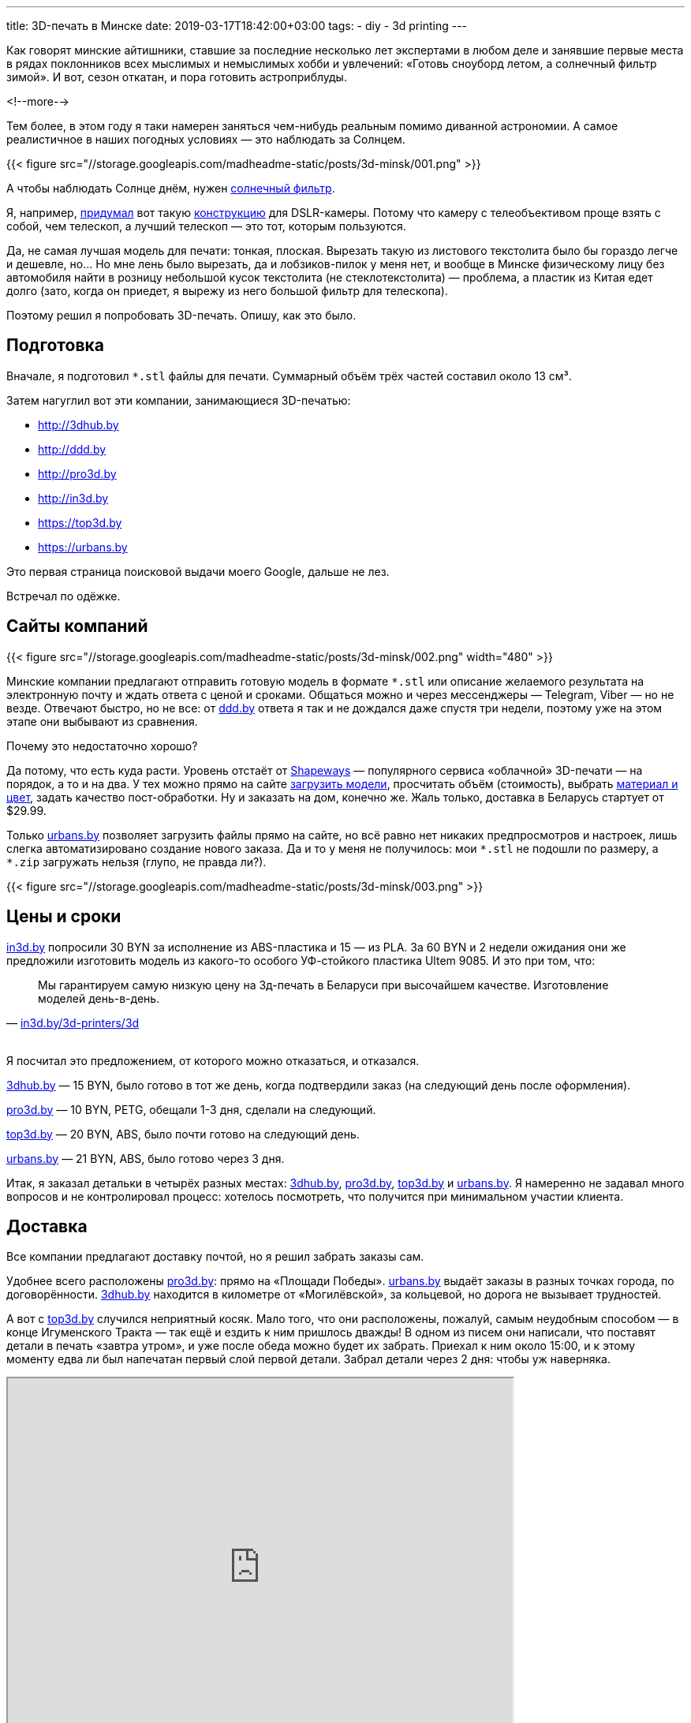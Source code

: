 ---
title: 3D-печать в Минске
date: 2019-03-17T18:42:00+03:00
tags:
  - diy
  - 3d printing
---

Как говорят минские айтишники, ставшие за последние несколько лет экспертами в любом деле и занявшие первые места в рядах поклонников всех мыслимых и немыслимых хобби и увлечений: «Готовь сноуборд летом, а солнечный фильтр зимой».
И вот, сезон откатан, и пора готовить астроприблуды.

<!--more-->

Тем более, в этом году я таки намерен заняться чем-нибудь реальным помимо диванной астрономии.
А самое реалистичное в наших погодных условиях — это наблюдать за Солнцем.

{{< figure src="//storage.googleapis.com/madheadme-static/posts/3d-minsk/001.png" >}}

А чтобы наблюдать Солнце днём, нужен https://www.baader-planetarium.com/en/solar-observation/astrosolar-viewers-and-film.html[солнечный фильтр].

Я, например, https://www.thingiverse.com/thing:3490547[придумал] вот такую https://www.instructables.com/id/58-Mm-Solar-Filter-for-DSLR[конструкцию] для DSLR-камеры.
Потому что камеру с телеобъективом проще взять с собой, чем телескоп, а лучший телескоп — это тот, которым пользуются.

Да, не самая лучшая модель для печати: тонкая, плоская.
Вырезать такую из листового текстолита было бы гораздо легче и дешевле, но… 
Но мне лень было вырезать, да и лобзиков-пилок у меня нет, и вообще в Минске физическому лицу без автомобиля найти в розницу небольшой кусок текстолита (не стеклотекстолита) — проблема, а пластик из Китая едет долго (зато, когда он приедет, я вырежу из него большой фильтр для телескопа).

Поэтому решил я попробовать 3D-печать.
Опишу, как это было.

## Подготовка

Вначале, я подготовил `*.stl` файлы для печати.
Суммарный объём трёх частей составил около 13 см³.

Затем нагуглил вот эти компании, занимающиеся 3D-печатью:

- http://3dhub.by[http://3dhub.by]
- http://ddd.by[http://ddd.by]
- http://pro3d.by[http://pro3d.by]
- http://in3d.by[http://in3d.by]
- https://top3d.by[https://top3d.by]
- https://urbans.by[https://urbans.by]

Это первая страница поисковой выдачи моего Google, дальше не лез.

Встречал по одёжке.

## Сайты компаний

{{< figure src="//storage.googleapis.com/madheadme-static/posts/3d-minsk/002.png" width="480" >}}

Минские компании предлагают отправить готовую модель в формате `*.stl` или описание желаемого результата на электронную почту и ждать ответа с ценой и сроками.
Общаться можно и через мессенджеры — Telegram, Viber — но не везде.
Отвечают быстро, но не все: от http://ddd.by[ddd.by] ответа я так и не дождался даже спустя три недели, поэтому уже на этом этапе они выбывают из сравнения.

Почему это недостаточно хорошо?

Да потому, что есть куда расти.
Уровень отстаёт от https://shapeways.com[Shapeways] — популярного сервиса «облачной» 3D-печати — на порядок, а то и на два.
У тех можно прямо на сайте https://www.shapeways.com/model/material-configurator/upload[загрузить модели], просчитать объём (стоимость), выбрать https://www.shapeways.com/materials[материал и цвет], задать качество пост-обработки.
Ну и заказать на дом, конечно же.
Жаль только, доставка в Беларусь стартует от $29.99.

Только https://urbans.by[urbans.by] позволяет загрузить файлы прямо на сайте, но всё равно нет никаких предпросмотров и настроек, лишь слегка автоматизировано создание нового заказа.
Да и то у меня не получилось: мои `pass:[*].stl` не подошли по размеру, а `pass:[*].zip` загружать нельзя (глупо, не правда ли?).

{{< figure src="//storage.googleapis.com/madheadme-static/posts/3d-minsk/003.png" >}}

## Цены и сроки

http://in3d.by[in3d.by] попросили 30 BYN за исполнение из ABS-пластика и 15 — из PLA.
За 60 BYN и 2 недели ожидания они же предложили изготовить модель из какого-то особого УФ-стойкого пластика Ultem 9085.
И это при том, что:
[quote, 'http://in3d.by/3d-printers/3d[in3d.by/3d-printers/3d]']
Мы гарантируем самую низкую цену на 3д-печать в Беларуси при высочайшем качестве. Изготовление моделей день-в-день.

{nbsp} +
Я посчитал это предложением, от которого можно отказаться, и отказался.

http://3dhub.by[3dhub.by] — 15 BYN, было готово в тот же день, когда подтвердили заказ (на следующий день после оформления).

http://pro3d.by[pro3d.by] — 10 BYN, PETG, обещали 1-3 дня, сделали на следующий.

https://top3d.by[top3d.by] — 20 BYN, ABS, было почти готово на следующий день.

https://urbans.by[urbans.by] — 21 BYN, ABS, было готово через 3 дня.

Итак, я заказал детальки в четырёх разных местах: http://3dhub.by[3dhub.by], http://pro3d.by[pro3d.by], https://top3d.by[top3d.by] и https://urbans.by[urbans.by].
Я намеренно не задавал много вопросов и не контролировал процесс: хотелось посмотреть, что получится при минимальном участии клиента.

## Доставка

Все компании предлагают доставку почтой, но я решил забрать заказы сам.

Удобнее всего расположены http://pro3d.by[pro3d.by]: прямо на «Площади Победы».
https://urbans.by[urbans.by] выдаёт заказы в разных точках города, по договорённости.
http://3dhub.by[3dhub.by] находится в километре от «Могилёвской», за кольцевой, но дорога не вызывает трудностей.

А вот с https://top3d.by[top3d.by] случился неприятный косяк.
Мало того, что они расположены, пожалуй, самым неудобным способом — в конце Игуменского Тракта — так ещё и ездить к ним пришлось дважды!
В одном из писем они написали, что поставят детали в печать «завтра утром», и уже после обеда можно будет их забрать.
Приехал к ним около 15:00, и к этому моменту едва ли был напечатан первый слой первой детали.
Забрал детали через 2 дня: чтобы уж наверняка.

++++
<iframe src="https://www.google.com/maps/d/u/0/embed?mid=19OBTK2nPQXzcoYr1xRsdNYQcBX5o-9eh" width="640" height="480"></iframe>
++++

## Результат

Качество печати не оправдало моих ожиданий.
Все детали требуют довольно глубокой обработки шкуркой, а отверстия под винты — рассверливания.

Начнём с http://pro3d.by[pro3d.by].
Они вообще не попали в размеры: детали вышли в 2 раза тоньше запланированного (1 мм)!
Кроме того, одна из деталей «подгорела» в процессе печати, и мне её отдали бесплатно.
В целом качество печати у них хорошее: после обработки, я уверен, можно было бы получить превосходные детали, но вот размеры…
Размеры — это важно.

{{< figure src="//storage.googleapis.com/madheadme-static/posts/3d-minsk/004.png" >}}

https://top3d.by[top3d.by]: в целом очень аккуратно.
Размеры соблюдены.
Шаг сопла минимальный из всех образцов: на ощупь верхняя поверхность деталей самая гладкая.
Нижняя сторона, прилегавшая к столу, на двух деталях идеальна, аж блестит.
А вот на третьей…
На третьей какой-то дефект, пластик словно выкрошился.
Если бы не этот дефект — были бы моими фаворитами.

{{< figure src="//storage.googleapis.com/madheadme-static/posts/3d-minsk/005.png" >}}

https://urbans.by[urbans.by]: грубовато.
На обоих поверхностях всех деталей довольно ощутимая «стиральная доска».
Детали получились более гибкими, чем у https://top3d.by[top3d.by] и http://3dhub.by[3dhub.by], несмотря на то, что все они одинаковы по толщине: 1 мм.

{{< figure src="//storage.googleapis.com/madheadme-static/posts/3d-minsk/006.png" >}}

http://3dhub.by[3dhub.by]: нормально.
Именно их труды я использовал дальше для изготовления оправы фильтра.
Получилось очень жёстко и в меру грубо.
Следы от сопла — нечто среднее между https://top3d.by[top3d.by] и https://urbans.by[urbans.by].
Сторона, прилегавшая к столу получилась довольно гладкой.
Одна из деталей почему-то желтит, возможно, следы от скотча.

{{< figure src="//storage.googleapis.com/madheadme-static/posts/3d-minsk/007.png" >}}

## ИМХО

Что ж…

Из шести компаний http://ddd.by[одна] даже не ответила на заказ.
http://in3d.by[Другая] — выставила совершенно негуманный ценник и срок.
http://pro3d.by[Третья] — промахнулась с размерами в два раза.
https://top3d.by[Четвёртая] — обманула со сроками.
Более-менее клиентоориентированными оказались http://3dhub.by[3dhub.by] и https://urbans.by[urbans.by].

Наверное, если мне нужно будет ещё что-нибудь напечатать я буду использовать вот такую диаграмму:

{{< figure src="//storage.googleapis.com/madheadme-static/posts/3d-minsk/008.png" >}}

Явных лидеров нет, а, значит, нужно идти на компромиссы: забирать заказ за МКАДом, переплачивать, контролировать процесс.
Тем не менее, радует доступность 3D-печати под заказ и даже наличие какого-никакого выбора.
Хотя, конечно же, лучше найти знакомого с 3D-принтером, купить свой или вступить в https://hackerspace.by[Xакерспейс].

{nbsp} +
Спасибо всем, кто дочитал до этого момента!